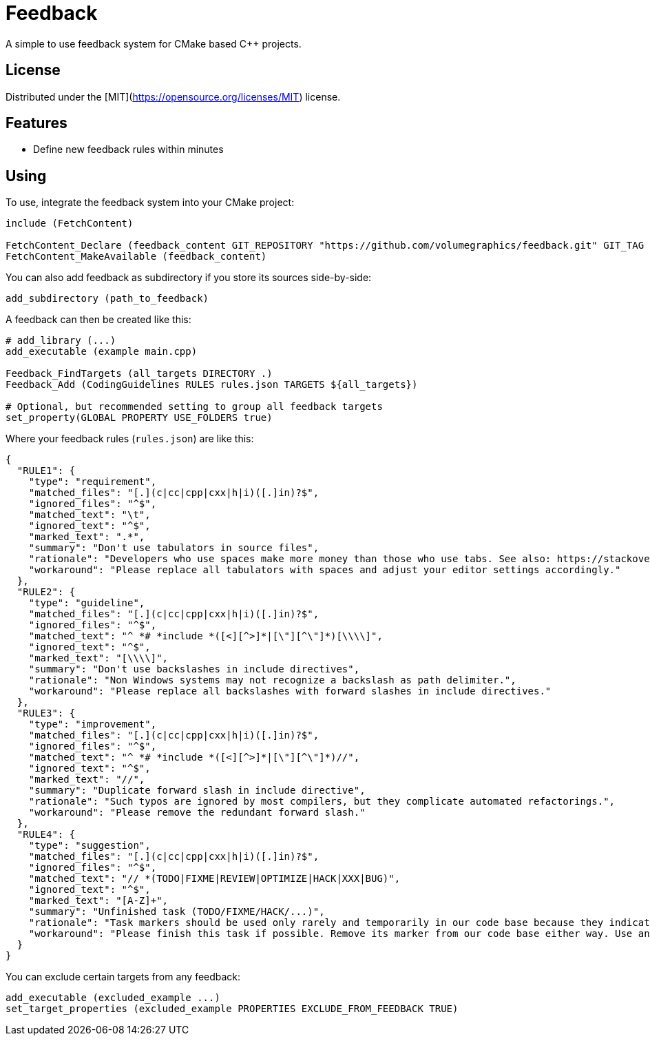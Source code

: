 = Feedback

// tag::intro[]

[.tagline]
A simple to use feedback system for CMake based C++ projects.

[horizontal.shields]

// end::intro[]

== License

// tag::license[]

Distributed under the [MIT](https://opensource.org/licenses/MIT) license.

// end::license[]

== Features

// tag::features[]

* Define new feedback rules within minutes

// end::features[]

== Using

// tag::using[]

To use, integrate the feedback system into your CMake project:

[source,cmake]
----
include (FetchContent)

FetchContent_Declare (feedback_content GIT_REPOSITORY "https://github.com/volumegraphics/feedback.git" GIT_TAG 1.0.0)
FetchContent_MakeAvailable (feedback_content)
----

You can also add feedback as subdirectory if you store its sources side-by-side:

[source,cmake]
----
add_subdirectory (path_to_feedback)
----

A feedback can then be created like this:

[source,cmake]
----
# add_library (...)
add_executable (example main.cpp)

Feedback_FindTargets (all_targets DIRECTORY .)
Feedback_Add (CodingGuidelines RULES rules.json TARGETS ${all_targets})

# Optional, but recommended setting to group all feedback targets
set_property(GLOBAL PROPERTY USE_FOLDERS true)
----

Where your feedback rules (`rules.json`) are like this:

[source,json]
----
{
  "RULE1": {
    "type": "requirement",
    "matched_files": "[.](c|cc|cpp|cxx|h|i)([.]in)?$",
    "ignored_files": "^$",
    "matched_text": "\t",
    "ignored_text": "^$",
    "marked_text": ".*",
    "summary": "Don't use tabulators in source files",
    "rationale": "Developers who use spaces make more money than those who use tabs. See also: https://stackoverflow.blog/2017/06/15/developers-use-spaces-make-money-use-tabs/",
    "workaround": "Please replace all tabulators with spaces and adjust your editor settings accordingly."
  },
  "RULE2": {
    "type": "guideline",
    "matched_files": "[.](c|cc|cpp|cxx|h|i)([.]in)?$",
    "ignored_files": "^$",
    "matched_text": "^ *# *include *([<][^>]*|[\"][^\"]*)[\\\\]",
    "ignored_text": "^$",
    "marked_text": "[\\\\]",
    "summary": "Don't use backslashes in include directives",
    "rationale": "Non Windows systems may not recognize a backslash as path delimiter.",
    "workaround": "Please replace all backslashes with forward slashes in include directives."
  },
  "RULE3": {
    "type": "improvement",
    "matched_files": "[.](c|cc|cpp|cxx|h|i)([.]in)?$",
    "ignored_files": "^$",
    "matched_text": "^ *# *include *([<][^>]*|[\"][^\"]*)//",
    "ignored_text": "^$",
    "marked_text": "//",
    "summary": "Duplicate forward slash in include directive",
    "rationale": "Such typos are ignored by most compilers, but they complicate automated refactorings.",
    "workaround": "Please remove the redundant forward slash."
  },
  "RULE4": {
    "type": "suggestion",
    "matched_files": "[.](c|cc|cpp|cxx|h|i)([.]in)?$",
    "ignored_files": "^$",
    "matched_text": "// *(TODO|FIXME|REVIEW|OPTIMIZE|HACK|XXX|BUG)",
    "ignored_text": "^$",
    "marked_text": "[A-Z]+",
    "summary": "Unfinished task (TODO/FIXME/HACK/...)",
    "rationale": "Task markers should be used only rarely and temporarily in our code base because they indicate a technical debt. They tend to rot over time and will be forgotton eventually.",
    "workaround": "Please finish this task if possible. Remove its marker from our code base either way. Use an issue tracker like JIRA for important tasks."
  }
}
----

You can exclude certain targets from any feedback:

[source,cmake]
----
add_executable (excluded_example ...)
set_target_properties (excluded_example PROPERTIES EXCLUDE_FROM_FEEDBACK TRUE)
----

// end::using[]
